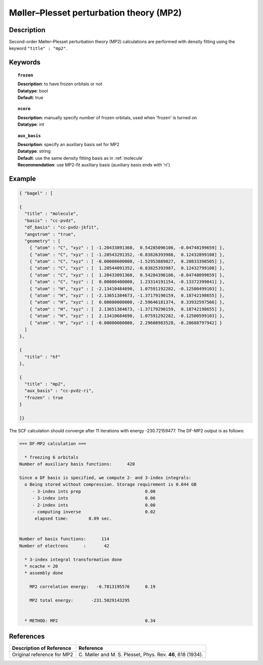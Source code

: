 .. _mp2:

****************************************
Møller–Plesset perturbation theory (MP2)
****************************************

===========
Description
===========
Second-order Møller–Plesset perturbation theory (MP2) calculations are performed with density fitting using
the keyword ``"title" : "mp2"``.

========
Keywords
========

.. topic:: ``frozen``

   | **Description**: to have frozen orbitals or not
   | **Datatype**: bool
   | **Default**: true

.. topic:: ``ncore``

   | **Description**: manually specify number of frozen orbitals, used when 'frozen' is turned on
   | **Datatype**: int

.. topic:: ``aux_basis``

   | **Description**: specify an auxiliary basis set for MP2
   | **Datatype**: string
   | **Default**: use the same density fitting basis as in :ref:`molecule`
   | **Recommendation**: use MP2-fit auxiliary basis (auxiliary basis ends with 'ri')

=======
Example
=======

.. code-block:: javascript

   { "bagel" : [

   {
     "title" : "molecule",
     "basis" : "cc-pvdz",
     "df_basis" : "cc-pvdz-jkfit",
     "angstrom" : "true",
     "geometry" : [
       { "atom" : "C", "xyz" : [ -1.20433891360,  0.54285096106, -0.04748199659] },
       { "atom" : "C", "xyz" : [ -1.20543291352, -0.83826393986,  0.12432899108] },
       { "atom" : "C", "xyz" : [ -0.00000600000, -1.52953889027,  0.20833398505] },
       { "atom" : "C", "xyz" : [  1.20544091352, -0.83825393987,  0.12432799108] },
       { "atom" : "C", "xyz" : [  1.20433091360,  0.54284396106, -0.04748099659] },
       { "atom" : "C", "xyz" : [  0.00000400000,  1.23314191154, -0.13372399041] },
       { "atom" : "H", "xyz" : [ -2.13410484690,  1.07591192282, -0.12500499103] },
       { "atom" : "H", "xyz" : [ -2.13651384673, -1.37179190159,  0.18742198655] },
       { "atom" : "H", "xyz" : [  0.00000000000, -2.59646181374,  0.33932597566] },
       { "atom" : "H", "xyz" : [  2.13651384673, -1.37179290159,  0.18742198655] },
       { "atom" : "H", "xyz" : [  2.13410684690,  1.07591292282, -0.12500599103] },
       { "atom" : "H", "xyz" : [ -0.00000000000,  2.29608983528, -0.28688797942] }
     ]
   },

   {
     "title" : "hf"
   },

   {
     "title" : "mp2",
     "aux_basis" : "cc-pvdz-ri",
     "frozen" : true
   }

   ]}

The SCF calculation should converge after 11 iterations with energy -230.72159477. The DF-MP2 output is as follows:

.. code-block:: javascript

  === DF-MP2 calculation ===

    * freezing 6 orbitals
  Number of auxiliary basis functions:      420

  Since a DF basis is specified, we compute 2- and 3-index integrals:
    o Being stored without compression. Storage requirement is 0.044 GB
       - 3-index ints prep                         0.00
       - 3-index ints                              0.06
       - 2-index ints                              0.00
       - computing inverse                         0.02
        elapsed time:        0.09 sec.


  Number of basis functions:      114
  Number of electrons      :       42

    * 3-index integral transformation done
    * ncache = 20
    * assembly done

      MP2 correlation energy:   -0.7813195576      0.19

      MP2 total energy:       -231.5029143295


    * METHOD: MP2                                  0.34

==========
References
==========

+-----------------------------------------------+-----------------------------------------------------------------------+
|          Description of Reference             |                          Reference                                    |
+===============================================+=======================================================================+
| Original reference for MP2                    | C\. Møller and M. S. Plesset, Phys. Rev. **46**, 618 (1934).          |
+-----------------------------------------------+-----------------------------------------------------------------------+

